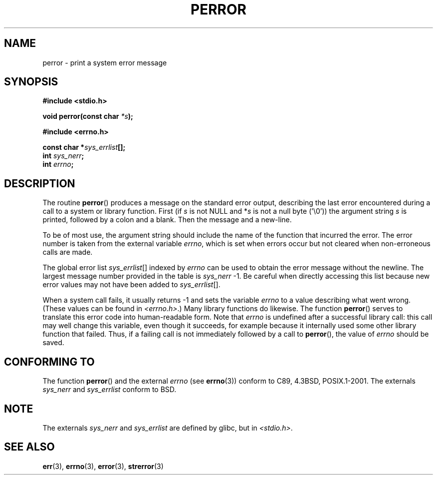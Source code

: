 .\" Copyright (c) 1994 Michael Haardt (michael@moria.de), 1994-06-04
.\" Copyright (c) 1995 Michael Haardt
.\"      (michael@cantor.informatik.rwth-aachen.de), 1995-03-16
.\" Copyright (c) 1996 Andries Brouwer (aeb@cwi.nl), 1996-01-13
.\"
.\" This is free documentation; you can redistribute it and/or
.\" modify it under the terms of the GNU General Public License as
.\" published by the Free Software Foundation; either version 2 of
.\" the License, or (at your option) any later version.
.\"
.\" The GNU General Public License's references to "object code"
.\" and "executables" are to be interpreted as the output of any
.\" document formatting or typesetting system, including
.\" intermediate and printed output.
.\"
.\" This manual is distributed in the hope that it will be useful,
.\" but WITHOUT ANY WARRANTY; without even the implied warranty of
.\" MERCHANTABILITY or FITNESS FOR A PARTICULAR PURPOSE.  See the
.\" GNU General Public License for more details.
.\"
.\" You should have received a copy of the GNU General Public
.\" License along with this manual; if not, write to the Free
.\" Software Foundation, Inc., 59 Temple Place, Suite 330, Boston, MA 02111,
.\" USA.
.\"
.\" 1996-01-13 aeb: merged in some text contributed by Melvin Smith
.\"   (msmith@falcon.mercer.peachnet.edu) and various other changes.
.\" Modified 1996-05-16 by Martin Schulze (joey@infodrom.north.de)
.\"
.TH PERROR 3 2001-12-14 "" "Library functions"
.SH NAME
perror \- print a system error message
.SH SYNOPSIS
.B #include <stdio.h>
.sp
.BI "void perror(const char " *s );
.sp
.B #include <errno.h>
.sp
.BI "const char *" sys_errlist [];
.br
.BI "int " sys_nerr ;
.br
.BI "int " errno ;
.SH DESCRIPTION
The routine
.BR perror ()
produces a message on the standard error output, describing the last
error encountered during a call to a system or library function.
First (if
.I s
is not NULL and
.RI * s
is not a null byte ('\\0')) the argument string
.I s
is printed, followed by a colon and a blank.
Then the message and a new-line.

To be of most use, the argument string should include the name
of the function that incurred the error.  The error number is taken from
the external variable
.IR errno ,
which is set when errors occur but not
cleared when non-erroneous calls are made.

The global error list
.IR sys_errlist "[]"
indexed by
.I errno
can be used to obtain the error message without the newline.
The largest message number provided in the table is
.IR sys_nerr " \-1."
Be careful when directly accessing this list because new error values
may not have been added to
.IR sys_errlist "[]."

When a system call fails, it usually returns \-1 and sets the
variable
.I errno
to a value describing what went wrong. (These values can be found in
.IR "<errno.h>" .)
Many library functions do likewise.
The function
.BR perror ()
serves to translate this error code into human-readable form.
Note that
.I errno
is undefined after a successful library call:
this call may well change this variable, even though it succeeds,
for example because it internally used some other library function that failed.
Thus, if a failing call is not immediately followed by a call to
.BR perror (),
the value of
.I errno
should be saved.

.SH "CONFORMING TO"
The function
.BR perror ()
and the external
.I errno
(see
.BR errno (3))
conform to C89, 4.3BSD, POSIX.1-2001.
The externals
.I sys_nerr
and
.I sys_errlist
conform to BSD.
.SH NOTE
The externals
.I sys_nerr
and
.I sys_errlist
are defined by glibc, but in
.IR <stdio.h> .
.\" and only when _BSD_SOURCE is defined.
.\" When _GNU_SOURCE is defined, the symbols
.\" .I _sys_nerr
.\" and
.\" .I _sys_errlist
.\" are provided.
.SH "SEE ALSO"
.BR err (3),
.BR errno (3),
.BR error (3),
.BR strerror (3)
